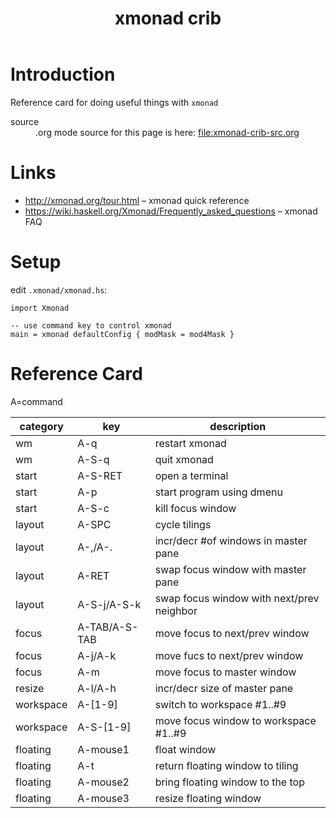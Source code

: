 #+title: xmonad crib
# H:2   controls section numbering.  
#       number top-level and second-level headings only
# ^:{}  require a_{b} before assuming that b should be subscripted.  
#       without this option a_b will automatically subscript b.
#+options: ^:{}
#
# options used exclusively by emacs
#+startup: showall
# 
# options used exclusively by the html exporter
#+language: en
#+infojs_opt: view:showall mouse:#ff8080 toc:nil ltoc:nil path:/ext/org/org-info.js
#+html_head: <link rel="stylesheet" type="text/css" href="css/notebook.css" />
#+html_link_home: index.html
#+html_link_up: index.html

* Introduction 
  Reference card for doing useful things with =xmonad=

  - source :: .org mode source for this page is here: file:xmonad-crib-src.org

* Links
  - [[http://xmonad.org/tour.html]] -- xmonad quick reference
  - [[https://wiki.haskell.org/Xmonad/Frequently_asked_questions]] -- xmonad FAQ

* Setup
  edit =.xmonad/xmonad.hs=:
  #+begin_example
  import Xmonad

  -- use command key to control xmonad
  main = xmonad defaultConfig { modMask = mod4Mask }
  #+end_example

* Reference Card
  A=command
  | category  | key           | description                               |
  |-----------+---------------+-------------------------------------------|
  | wm        | A-q           | restart xmonad                            |
  | wm        | A-S-q         | quit xmonad                               |
  |-----------+---------------+-------------------------------------------|
  | start     | A-S-RET       | open a terminal                           |
  | start     | A-p           | start program using dmenu                 |
  | start     | A-S-c         | kill focus window                         |
  |-----------+---------------+-------------------------------------------|
  | layout    | A-SPC         | cycle tilings                             |
  | layout    | A-,/A-.       | incr/decr #of windows in master pane      |
  | layout    | A-RET         | swap focus window with master pane        |
  | layout    | A-S-j/A-S-k   | swap focus window with next/prev neighbor |
  |-----------+---------------+-------------------------------------------|
  | focus     | A-TAB/A-S-TAB | move focus to next/prev window            |
  | focus     | A-j/A-k       | move fucs to next/prev window             |
  | focus     | A-m           | move focus to master window               |
  |-----------+---------------+-------------------------------------------|
  | resize    | A-l/A-h       | incr/decr size of master pane             |
  |-----------+---------------+-------------------------------------------|
  | workspace | A-[1-9]       | switch to workspace #1..#9                |
  | workspace | A-S-[1-9]     | move focus window to workspace #1..#9     |
  |-----------+---------------+-------------------------------------------|
  | floating  | A-mouse1      | float window                              |
  | floating  | A-t           | return floating window to tiling          |
  | floating  | A-mouse2      | bring floating window to the top          |
  | floating  | A-mouse3      | resize floating window                    |
  |-----------+---------------+-------------------------------------------|

